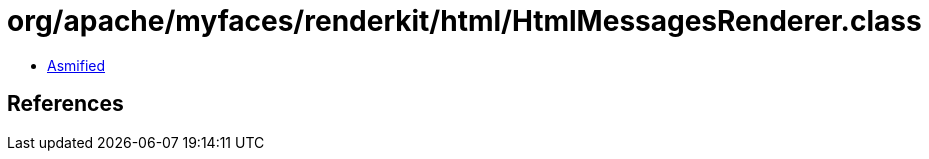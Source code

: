 = org/apache/myfaces/renderkit/html/HtmlMessagesRenderer.class

 - link:HtmlMessagesRenderer-asmified.java[Asmified]

== References


